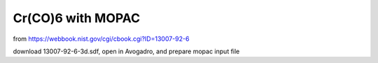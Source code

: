 ==================
Cr(CO)6 with MOPAC
==================

from https://webbook.nist.gov/cgi/cbook.cgi?ID=13007-92-6

download 13007-92-6-3d.sdf, open in Avogadro, and prepare mopac input file


